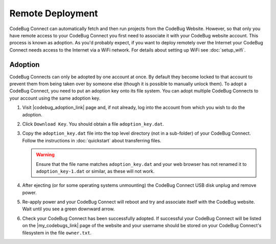 *****************
Remote Deployment
*****************

CodeBug Connect can automatically fetch and then run projects from the CodeBug Website. However, so that only you have remote access to your CodeBug Connect you first need to associate it with your CodeBug website account. This process is known as adoption. As you'd probably expect, if you want to deploy remotely over the Internet your CodeBug Connect needs access to the Internet via a WiFi network. For details about setting up WiFi see :doc:`setup_wifi`.

Adoption
========

CodeBug Connects can only be adopted by one account at once. By default they become locked to that account to prevent them from being taken over by someone else (though it is possible to manually unlock them). To adopt a CodeBug Connect, you need to put an adoption key onto its file system. You can adopt multiple CodeBug Connects to your account using the same adoption key.

#. Visit |codebug_adoption_link| page and, if not already, log into the account from which you wish to do the adoption.

   .. |codebug_adoption_link| raw:: html

     <a href="https://www.codebug.org.uk/newide/adoptionkey/" target="_blank">CodeBug Connect Adoption</a>


#. Click ``Download Key``. You should obtain a file ``adoption_key.dat``.

#. Copy the ``adoption_key.dat`` file into the top level directory (not in a sub-folder) of your CodeBug Connect. Follow the instructions in :doc:`quickstart` about transferring files. 

   .. warning:: Ensure that the file name matches ``adoption_key.dat`` and your web browser has not renamed it to ``adoption_key-1.dat`` or similar, as these will not work.

#. After ejecting (or for some operating systems unmounting) the CodeBug Connect USB disk unplug and remove power.

#. Re-apply power and your CodeBug Connect will reboot and try and associate itself with the CodeBug website. Wait until you see a green downward arrow.

#. Check your CodeBug Connect has been successfully adopted. If successful your CodeBug Connect will be listed on the |my_codebugs_link| page of the website and your username should be stored on your CodeBug Connect's filesystem in the file ``owner.txt``.

   .. |my_codebugs_link| raw:: html

     <a href="https://www.codebug.org.uk/newide/devices" target="_blank">My CodeBug Connects</a>
